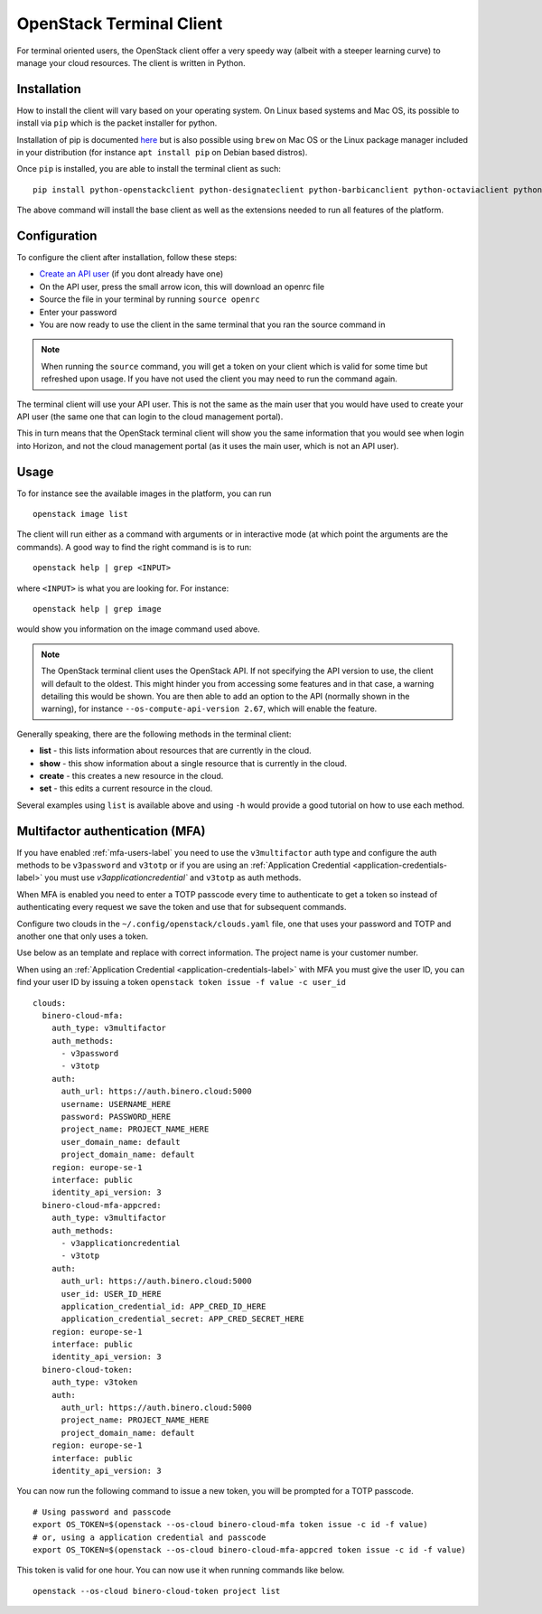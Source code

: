 =========================
OpenStack Terminal Client
=========================

For terminal oriented users, the OpenStack client offer a very speedy way (albeit with a steeper
learning curve) to manage your cloud resources. The client is written in Python.

Installation
------------

How to install the client will vary based on your operating system. On Linux based systems and Mac OS,
its possible to install via ``pip`` which is the packet installer for python.

Installation of pip is documented `here <https://pip.pypa.io/en/stable/installation/>`_ but is also
possible using ``brew`` on Mac OS or the Linux package manager included in your distribution
(for instance ``apt install pip`` on Debian based distros).

Once ``pip`` is installed, you are able to install the terminal client as such: 

::

    pip install python-openstackclient python-designateclient python-barbicanclient python-octaviaclient python-swiftclient``

The above command will install the base client as well as the extensions needed to run all features
of the platform.

Configuration
-------------

To configure the client after installation, follow these steps:

- `Create an API user </getting-started/users.html#api-users>`_ (if you dont already have one)

- On the API user, press the small arrow icon, this will download an openrc file

- Source the file in your terminal by running ``source openrc``

- Enter your password

- You are now ready to use the client in the same terminal that you ran the source command in

.. note::

   When running the ``source`` command, you will get a token on your client which is valid for some time
   but refreshed upon usage. If you have not used the client you may need to run the command again.

The terminal client will use your API user. This is not the same as the main user that you would have
used to create your API user (the same one that can login to the cloud management portal).

This in turn means that the OpenStack terminal client will show you the same information that you would
see when login into Horizon, and not the cloud management portal (as it uses the main user,
which is not an API user).

Usage
-----

To for instance see the available images in the platform, you can run

::

    openstack image list

The client will run either as a command with arguments or in interactive mode (at which point the
arguments are the commands). A good way to find the right command is is to run:

::

    openstack help | grep <INPUT>

where ``<INPUT>`` is what you are looking for. For instance: 

::

    openstack help | grep image

would show you information on the image command used above.

.. note::

   The OpenStack terminal client uses the OpenStack API. If not specifying the API version to use, the
   client will default to the oldest. This might hinder you from accessing some features and in that
   case, a warning detailing this would be shown. You are then able to add an option to the
   API (normally shown in the warning), for instance ``--os-compute-api-version 2.67``, which will
   enable the feature.

Generally speaking, there are the following methods in the terminal client:

- **list** - this lists information about resources that are currently in the cloud.
- **show** - this show information about a single resource that is currently in the cloud.
- **create** - this creates a new resource in the cloud.
- **set** - this edits a current resource in the cloud.

Several examples using ``list`` is available above and using ``-h`` would provide a good tutorial on
how to use each method.

.. _mfa-terminal-label:

Multifactor authentication (MFA)
--------------------------------

If you have enabled :ref:`mfa-users-label` you need to use the ``v3multifactor`` auth type and configure
the auth methods to be ``v3password`` and ``v3totp`` or if you are using an
:ref:`Application Credential <application-credentials-label>` you must use `v3applicationcredential``
and ``v3totp`` as auth methods.

When MFA is enabled you need to enter a TOTP passcode every time to authenticate to get a token so
instead of authenticating every request we save the token and use that for subsequent commands.

Configure two clouds in the ``~/.config/openstack/clouds.yaml`` file, one that uses your password and
TOTP and another one that only uses a token.

Use below as an template and replace with correct information. The project name is your customer
number.

When using an :ref:`Application Credential <application-credentials-label>` with MFA you must give
the user ID, you can find your user ID by issuing a token ``openstack token issue -f value -c user_id``

::

  clouds:
    binero-cloud-mfa:
      auth_type: v3multifactor
      auth_methods:
        - v3password
        - v3totp
      auth:
        auth_url: https://auth.binero.cloud:5000
        username: USERNAME_HERE
        password: PASSWORD_HERE
        project_name: PROJECT_NAME_HERE
        user_domain_name: default
        project_domain_name: default
      region: europe-se-1
      interface: public
      identity_api_version: 3
    binero-cloud-mfa-appcred:
      auth_type: v3multifactor
      auth_methods:
        - v3applicationcredential
        - v3totp
      auth:
        auth_url: https://auth.binero.cloud:5000
        user_id: USER_ID_HERE
        application_credential_id: APP_CRED_ID_HERE
        application_credential_secret: APP_CRED_SECRET_HERE
      region: europe-se-1
      interface: public
      identity_api_version: 3
    binero-cloud-token:
      auth_type: v3token
      auth:
        auth_url: https://auth.binero.cloud:5000
        project_name: PROJECT_NAME_HERE
        project_domain_name: default
      region: europe-se-1
      interface: public
      identity_api_version: 3

You can now run the following command to issue a new token, you will be prompted for a TOTP
passcode.

::

    # Using password and passcode
    export OS_TOKEN=$(openstack --os-cloud binero-cloud-mfa token issue -c id -f value)
    # or, using a application credential and passcode
    export OS_TOKEN=$(openstack --os-cloud binero-cloud-mfa-appcred token issue -c id -f value)

This token is valid for one hour. You can now use it when running commands like below.

::

    openstack --os-cloud binero-cloud-token project list

..  seealso::
  - :doc:`/getting-started/users`
  - :doc:`/getting-started/managing-your-cloud/cloud-management-portal`
  - :doc:`/getting-started/managing-your-cloud/openstack-horizon`
  - :doc:`/openstack`
  - :doc:`/openstack-api`
